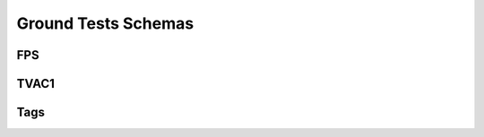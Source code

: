 .. _ground_tests:

Ground Tests Schemas
====================

FPS
---

.. asdf-autoschemas::

  fps-1.0.0

TVAC1
-----

.. asdf-autoschemas::

  tvac-1.0.0

Tags
----

.. asdf-autoschemas::

  fps/basic-1.0.0
  fps/cal_step-1.0.0
  fps/common-1.0.0
  fps/exposure-1.0.0
  fps/exposure_type-1.0.0
  fps/groundtest-1.0.0
  fps/guidestar-1.0.0
  fps/ref_file-1.0.0
  tvac/basic-1.0.0
  tvac/cal_step-1.0.0
  tvac/common-1.0.0
  tvac/exposure-1.0.0
  tvac/exposure_type-1.0.0
  tvac/groundtest-1.0.0
  tvac/guidestar-1.0.0
  tvac/ref_file-1.0.0
